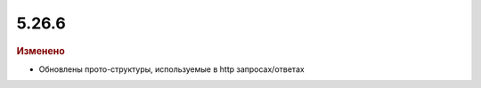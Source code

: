 5.26.6
------

.. feed-entry::
  :date: 2019-05-27


.. rubric:: Изменено

* Обновлены прото-структуры, используемые в http запросах/ответах
